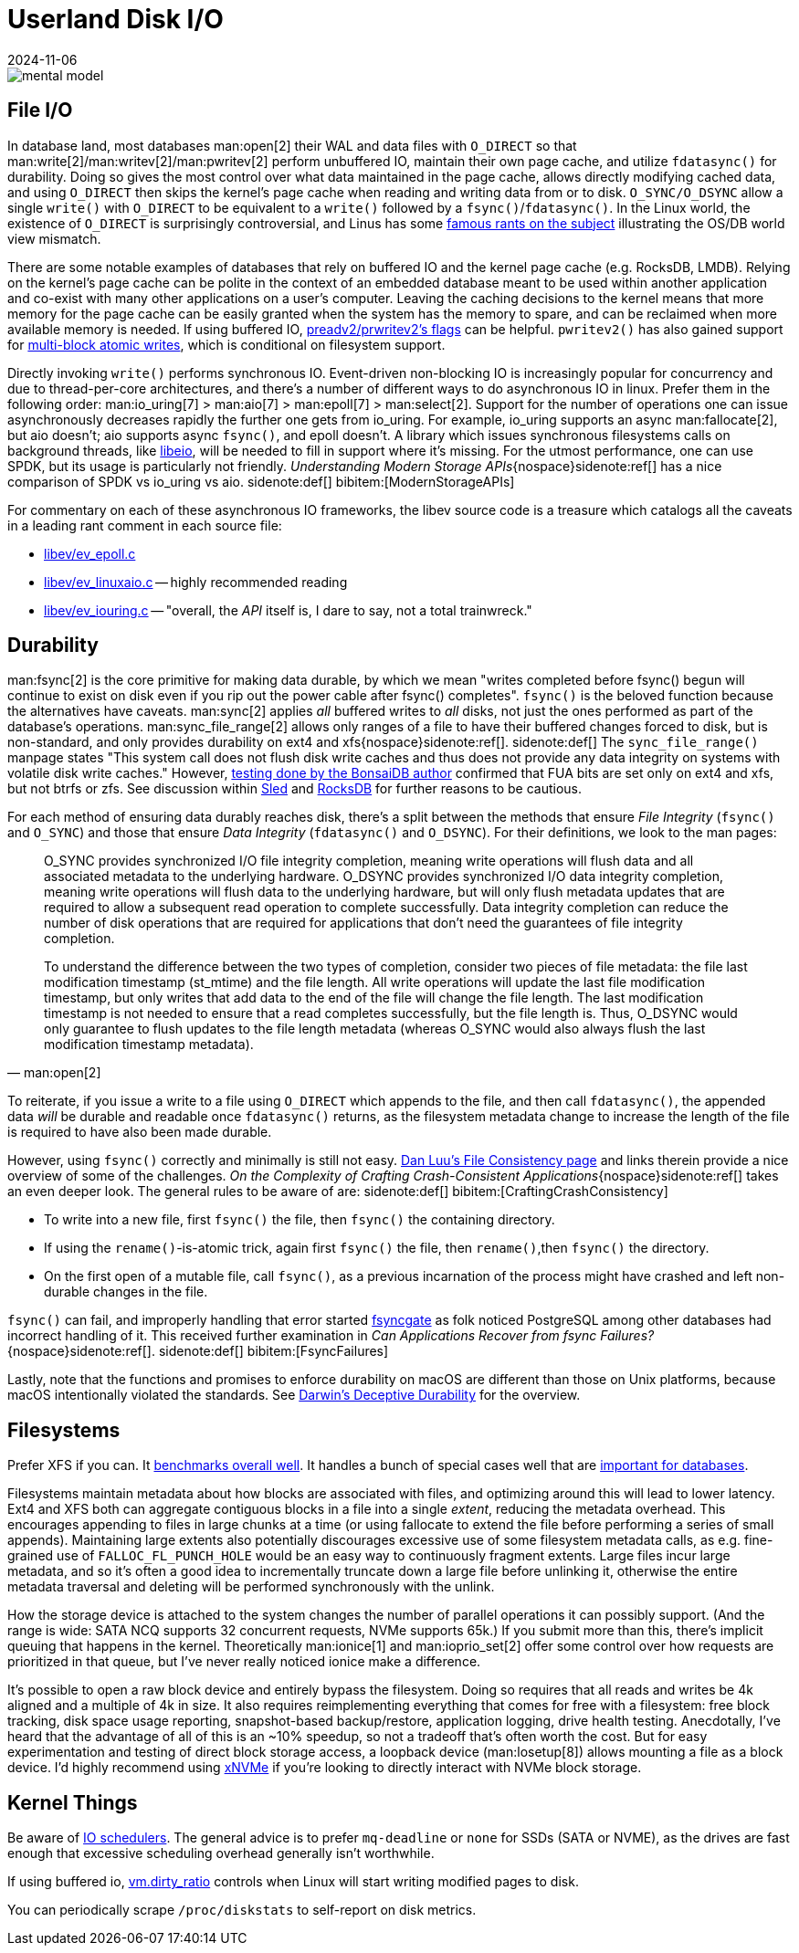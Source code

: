 = Userland Disk I/O
:revdate: 2024-11-06
:page-order: 3
:bibtex-file: disk-io.bib
:page-hook-preamble: false
:page-hook: Filesystems, file IO, and durability.

[.white-bg]
--
image::mental-model.svg[]
--

== File I/O
:uri-preadv2-pwritev2: https://man.archlinux.org/man/pwritev2.2.en#preadv2()_and_pwritev2()
:uri-linus-on-odirect: https://yarchive.net/comp/linux/o_direct.html
:uri-lkml-block-atomic-writes: https://lore.kernel.org/all/20240620125359.2684798-1-john.g.garry@oracle.com/
:uri-libeio: http://software.schmorp.de/pkg/libeio.html

In database land, most databases man:open[2] their WAL and data files with `O_DIRECT` so that man:write[2]/man:writev[2]/man:pwritev[2] perform unbuffered IO, maintain their own page cache, and utilize `fdatasync()` for durability.  Doing so gives the most control over what data maintained in the page cache, allows directly modifying cached data, and using `O_DIRECT` then skips the kernel's page cache when reading and writing data from or to disk.  `O_SYNC/O_DSYNC` allow a single `write()` with `O_DIRECT` to be equivalent to a `write()` followed by a `fsync()`/`fdatasync()`.  In the Linux world, the existence of `O_DIRECT` is surprisingly controversial, and Linus has some {uri-linus-on-odirect}[famous rants on the subject] illustrating the OS/DB world view mismatch.

There are some notable examples of databases that rely on buffered IO and the kernel page cache (e.g. RocksDB, LMDB).  Relying on the kernel's page cache can be polite in the context of an embedded database meant to be used within another application and co-exist with many other applications on a user's computer.  Leaving the caching decisions to the kernel means that more memory for the page cache can be easily granted when the system has the memory to spare, and can be reclaimed when more available memory is needed.
If using buffered IO, {uri-preadv2-pwritev2}[preadv2/prwritev2's flags] can be helpful.  `pwritev2()` has also gained support for {uri-lkml-block-atomic-writes}[multi-block atomic writes], which is conditional on filesystem support.

Directly invoking `write()` performs synchronous IO.  Event-driven non-blocking IO is increasingly popular for concurrency and due to thread-per-core architectures, and there's a number of different ways to do asynchronous IO in linux.  Prefer them in the following order: man:io_uring[7] > man:aio[7] > man:epoll[7] > man:select[2].  Support for the number of operations one can issue asynchronously decreases rapidly the further one gets from io_uring.  For example, io_uring supports an async man:fallocate[2], but aio doesn't; aio supports async `fsync()`, and epoll doesn't.  A library which issues synchronous filesystems calls on background threads, like {uri-libeio}[libeio], will be needed to fill in support where it's missing.  For the utmost performance, one can use SPDK, but its usage is particularly not friendly.  _Understanding Modern Storage APIs_{nospace}sidenote:ref[] has a nice comparison of SPDK vs io_uring vs aio.
[.aside]#sidenote:def[] bibitem:[ModernStorageAPIs]#

For commentary on each of these asynchronous IO frameworks, the libev source code is a treasure which catalogs all the caveats in a leading rant comment in each source file:

* http://cvs.schmorp.de/libev/ev_epoll.c?view=markup#l41[libev/ev_epoll.c]
* http://cvs.schmorp.de/libev/ev_linuxaio.c?view=markup#l41[libev/ev_linuxaio.c] -- highly recommended reading
* http://cvs.schmorp.de/libev/ev_iouring.c?view=markup#l41[libev/ev_iouring.c] -- "overall, the _API_ itself is, I dare to say, not a total trainwreck."

== Durability
:uri-luu-file-consistency: https://danluu.com/file-consistency/
:uri-fsyncgate: https://danluu.com/fsyncgate/
:uri-bonsaidb-sync-file-range: https://bonsaidb.io/blog/durable-writes/
:uri-sled-sync-file-range: https://github.com/spacejam/sled/issues/1351
:uri-rocksdb-sync-file-range: https://github.com/facebook/rocksdb/blob/bed40e7266b55349ce9d2dce27aeb2055813a5fe/env/io_posix.cc#L160-L166

man:fsync[2] is the core primitive for making data durable, by which we mean "writes completed before fsync() begun will continue to exist on disk even if you rip out the power cable after fsync() completes".  `fsync()` is the beloved function because the alternatives have caveats.  man:sync[2] applies _all_ buffered writes to _all_ disks, not just the ones performed as part of the database's operations.  man:sync_file_range[2] allows only ranges of a file to have their buffered changes forced to disk, but is non-standard, and only provides durability on ext4 and xfs{nospace}sidenote:ref[].
[.aside]#sidenote:def[] The `sync_file_range()` manpage states "This system call does not flush disk write caches and thus does not provide any data integrity on systems with volatile disk write caches."  However, {uri-bonsaidb-sync-file-range}[testing done by the BonsaiDB author] confirmed that FUA bits are set only on ext4 and xfs, but not btrfs or zfs.  See discussion within {uri-sled-sync-file-range}[Sled] and {uri-rocksdb-sync-file-range}[RocksDB] for further reasons to be cautious.#

For each method of ensuring data durably reaches disk, there's a split between the methods that ensure _File Integrity_ (`fsync()` and `O_SYNC`) and those that ensure _Data Integrity_ (`fdatasync()` and `O_DSYNC`).  For their definitions, we look to the man pages:

[quote,'man:open[2]']
____
O_SYNC provides synchronized I/O file integrity completion,
meaning write operations will flush data and all associated
metadata to the underlying hardware.  O_DSYNC provides
synchronized I/O data integrity completion, meaning write
operations will flush data to the underlying hardware, but will
only flush metadata updates that are required to allow a
subsequent read operation to complete successfully.  Data
integrity completion can reduce the number of disk operations
that are required for applications that don't need the guarantees
of file integrity completion.

To understand the difference between the two types of completion,
consider two pieces of file metadata: the file last modification
timestamp (st_mtime) and the file length.  All write operations
will update the last file modification timestamp, but only writes
that add data to the end of the file will change the file length.
The last modification timestamp is not needed to ensure that a
read completes successfully, but the file length is.  Thus,
O_DSYNC would only guarantee to flush updates to the file length
metadata (whereas O_SYNC would also always flush the last
modification timestamp metadata).
____

To reiterate, if you issue a write to a file using `O_DIRECT` which appends to the file, and then call `fdatasync()`, the appended data _will_ be durable and readable once `fdatasync()` returns, as the filesystem metadata change to increase the length of the file is required to have also been made durable.

However, using `fsync()` correctly and minimally is still not easy.
{uri-luu-file-consistency}[Dan Luu's File Consistency page] and links therein provide a nice overview of some of the challenges. _On the Complexity of Crafting Crash-Consistent Applications_{nospace}sidenote:ref[] takes an even deeper look. The general rules to be aware of are:
[.aside]#sidenote:def[] bibitem:[CraftingCrashConsistency]#

* To write into a new file, first `fsync()` the file, then `fsync()` the containing directory.
* If using the `rename()`-is-atomic trick, again first `fsync()` the file, then `rename()`,then `fsync()` the directory.
* On the first open of a mutable file, call `fsync()`, as a previous incarnation of the process might have crashed and left non-durable changes in the file.

`fsync()` can fail, and improperly handling that error started {uri-fsyncgate}[fsyncgate] as folk noticed PostgreSQL among other databases had incorrect handling of it.  This received further examination in _Can Applications Recover from fsync Failures?_{nospace}sidenote:ref[].
[.aside]#sidenote:def[] bibitem:[FsyncFailures]#

Lastly, note that the functions and promises to enforce durability on macOS are different than those on Unix platforms, because macOS intentionally violated the standards.  See link:/blog/2022-darwins-deceptive-durability.html[Darwin's Deceptive Durability] for the overview.

== Filesystems

:uri-phoronix-fs-bench: https://www.phoronix.com/review/linux-58-filesystems/
:uri-scylladb-qual-fs: https://www.scylladb.com/2016/02/09/qualifying-filesystems/
:uri-xnvme: https://xnvme.io/

Prefer XFS if you can.  It {uri-phoronix-fs-bench}[benchmarks overall well].
It handles a bunch of special cases well that are {uri-scylladb-qual-fs}[important for databases].

Filesystems maintain metadata about how blocks are associated with files, and
optimizing around this will lead to lower latency.  Ext4 and XFS both can
aggregate contiguous blocks in a file into a single _extent_, reducing the
metadata overhead.  This encourages appending to files in large chunks at a time
(or using fallocate to extend the file before performing a series of small
appends).  Maintaining large extents also potentially discourages excessive use
of some filesystem metadata calls, as e.g. fine-grained use of
`FALLOC_FL_PUNCH_HOLE` would be an easy way to continuously fragment extents.
Large files incur large metadata, and so it's often a good idea to incrementally
truncate down a large file before unlinking it, otherwise the entire metadata
traversal and deleting will be performed synchronously with the unlink.

How the storage device is attached to the system changes the number of parallel
operations it can possibly support.  (And the range is wide: SATA NCQ supports
32 concurrent requests, NVMe supports 65k.)  If you submit more than this,
there's implicit queuing that happens in the kernel.  Theoretically
man:ionice[1] and man:ioprio_set[2] offer some control over how requests are
prioritized in that queue, but I've never really noticed ionice make a
difference.

It's possible to open a raw block device and entirely bypass the filesystem.
Doing so requires that all reads and writes be 4k aligned and a multiple of 4k
in size. It also requires reimplementing everything that comes for free with a
filesystem: free block tracking, disk space usage reporting, snapshot-based
backup/restore, application logging, drive health testing.  Anecdotally, I've
heard that the advantage of all of this is an ~10% speedup, so not a tradeoff
that's often worth the cost.  But for easy experimentation and testing of direct
block storage access, a loopback device (man:losetup[8]) allows mounting a file
as a block device.  I'd highly recommend using {uri-xnvme}[xNVMe] if you're looking
to directly interact with NVMe block storage.

== Kernel Things

Be aware of https://wiki.ubuntu.com/Kernel/Reference/IOSchedulers[IO
schedulers].  The general advice is to prefer `mq-deadline` or `none` for SSDs
(SATA or NVME), as the drives are fast enough that excessive scheduling overhead
generally isn't worthwhile.

If using buffered io, https://docs.kernel.org/admin-guide/sysctl/vm.html#dirty-ratio[vm.dirty_ratio] controls when Linux will start writing modified pages to disk.

You can periodically scrape `/proc/diskstats` to self-report on disk metrics.

